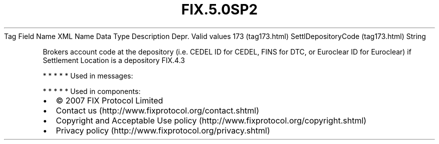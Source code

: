 .TH FIX.5.0SP2 "" "" "Tag #173"
Tag
Field Name
XML Name
Data Type
Description
Depr.
Valid values
173 (tag173.html)
SettlDepositoryCode (tag173.html)
String
.PP
Brokers account code at the depository (i.e. CEDEL ID for CEDEL,
FINS for DTC, or Euroclear ID for Euroclear) if Settlement Location
is a depository
FIX.4.3
.PP
   *   *   *   *   *
Used in messages:
.PP
   *   *   *   *   *
Used in components:

.PD 0
.P
.PD

.PP
.PP
.IP \[bu] 2
© 2007 FIX Protocol Limited
.IP \[bu] 2
Contact us (http://www.fixprotocol.org/contact.shtml)
.IP \[bu] 2
Copyright and Acceptable Use policy (http://www.fixprotocol.org/copyright.shtml)
.IP \[bu] 2
Privacy policy (http://www.fixprotocol.org/privacy.shtml)
